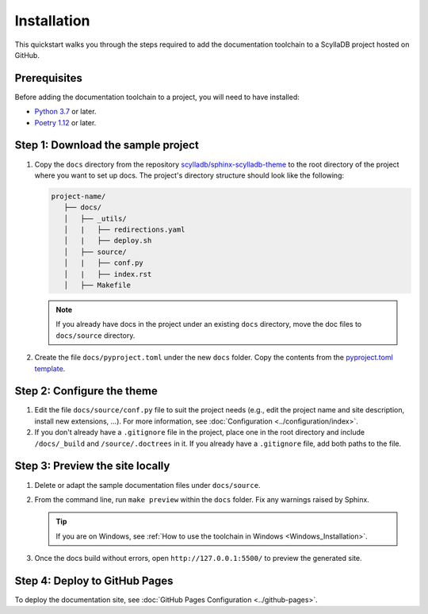 ============
Installation
============

This quickstart walks you through the steps required to add the documentation toolchain to a ScyllaDB project hosted on GitHub.

Prerequisites
-------------

Before adding the documentation toolchain to a project, you will need to have installed:

- `Python 3.7 <https://www.python.org/downloads/>`_ or later.
- `Poetry 1.12 <https://python-poetry.org/docs/master/>`_ or later.

Step 1: Download the sample project
-----------------------------------

#. Copy the ``docs`` directory from the repository `scylladb/sphinx-scylladb-theme <https://github.com/scylladb/sphinx-scylladb-theme>`_  to the root directory of the project where you want to set up docs. The project's directory structure should look like the following:

   .. code:: console

      project-name/
         ├── docs/
         │   ├── _utils/
         │   |   ├── redirections.yaml
         │   |   ├── deploy.sh
         │   ├── source/
         │   |   ├── conf.py
         │   |   ├── index.rst
         │   ├── Makefile

   .. note:: If you already have docs in the project under an existing ``docs`` directory, move the doc files to ``docs/source`` directory.

#. Create the file ``docs/pyproject.toml`` under the new ``docs`` folder. Copy the contents from the `pyproject.toml template <docs/_utils/pyproject_template.toml>`_.

Step 2: Configure the theme
---------------------------

#. Edit the file ``docs/source/conf.py`` file to suit the project needs (e.g., edit the project name and site description, install new extensions, ...).
   For more information, see :doc:`Configuration <../configuration/index>`.

#. If you don't already have a ``.gitignore`` file in the project, place one in the root directory and include ``/docs/_build`` and ``/source/.doctrees`` in it.
   If you already have a ``.gitignore`` file, add both paths to the file.

Step 3: Preview the site locally
--------------------------------

#. Delete or adapt the sample documentation files under ``docs/source``.

#. From the command line, run ``make preview`` within the ``docs`` folder. Fix any warnings raised by Sphinx.

   .. tip:: If you are on Windows, see :ref:`How to use the toolchain in Windows <Windows_Installation>`.

#. Once the docs build without errors, open ``http://127.0.0.1:5500/`` to preview the generated site.

Step 4: Deploy to GitHub Pages
------------------------------

To deploy the documentation site, see :doc:`GitHub Pages Configuration <../github-pages>`.
